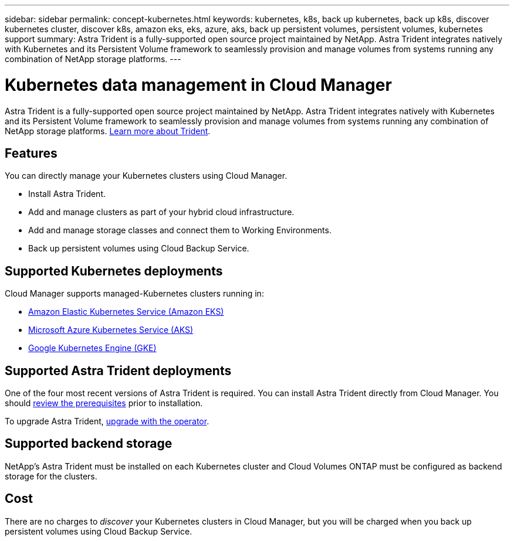 ---
sidebar: sidebar
permalink: concept-kubernetes.html
keywords: kubernetes, k8s, back up kubernetes, back up k8s, discover kubernetes cluster, discover k8s, amazon eks, eks, azure, aks, back up persistent volumes, persistent volumes, kubernetes support
summary: Astra Trident is a fully-supported open source project maintained by NetApp. Astra Trident integrates natively with Kubernetes and its Persistent Volume framework to seamlessly provision and manage volumes from systems running any combination of NetApp storage platforms.
---

= Kubernetes data management in Cloud Manager
:hardbreaks:
:nofooter:
:icons: font
:linkattrs:
:imagesdir: ./media/

[.lead]
Astra Trident is a fully-supported open source project maintained by NetApp. Astra Trident integrates natively with Kubernetes and its Persistent Volume framework to seamlessly provision and manage volumes from systems running any combination of NetApp storage platforms. link:https://docs.netapp.com/us-en/trident/index.html[Learn more about Trident^].

== Features
You can directly manage your Kubernetes clusters using Cloud Manager.

* Install Astra Trident.
* Add and manage clusters as part of your hybrid cloud infrastructure.
* Add and manage storage classes and connect them to Working Environments.
* Back up persistent volumes using Cloud Backup Service.

== Supported Kubernetes deployments

Cloud Manager supports managed-Kubernetes clusters running in:

* link:./requirements/kubernetes-reqs-aws.html[Amazon Elastic Kubernetes Service (Amazon EKS)]
* link:./requirements/kubernetes-reqs-aks.html[Microsoft Azure Kubernetes Service (AKS)]
* link:./requirements/kubernetes-reqs-gke.html[Google Kubernetes Engine (GKE)]

== Supported Astra Trident deployments

One of the four most recent versions of Astra Trident is required. You can install Astra Trident directly from Cloud Manager. You should link:https://docs.netapp.com/us-en/trident/trident-get-started/requirements.html[review the prerequisites^] prior to installation.

To upgrade Astra Trident, link:https://docs.netapp.com/us-en/trident/trident-managing-k8s/upgrade-operator.html[upgrade with the operator^].

== Supported backend storage

NetApp's Astra Trident must be installed on each Kubernetes cluster and Cloud Volumes ONTAP must be configured as backend storage for the clusters.

== Cost

There are no charges to _discover_ your Kubernetes clusters in Cloud Manager, but you will be charged when you back up persistent volumes using Cloud Backup Service.
